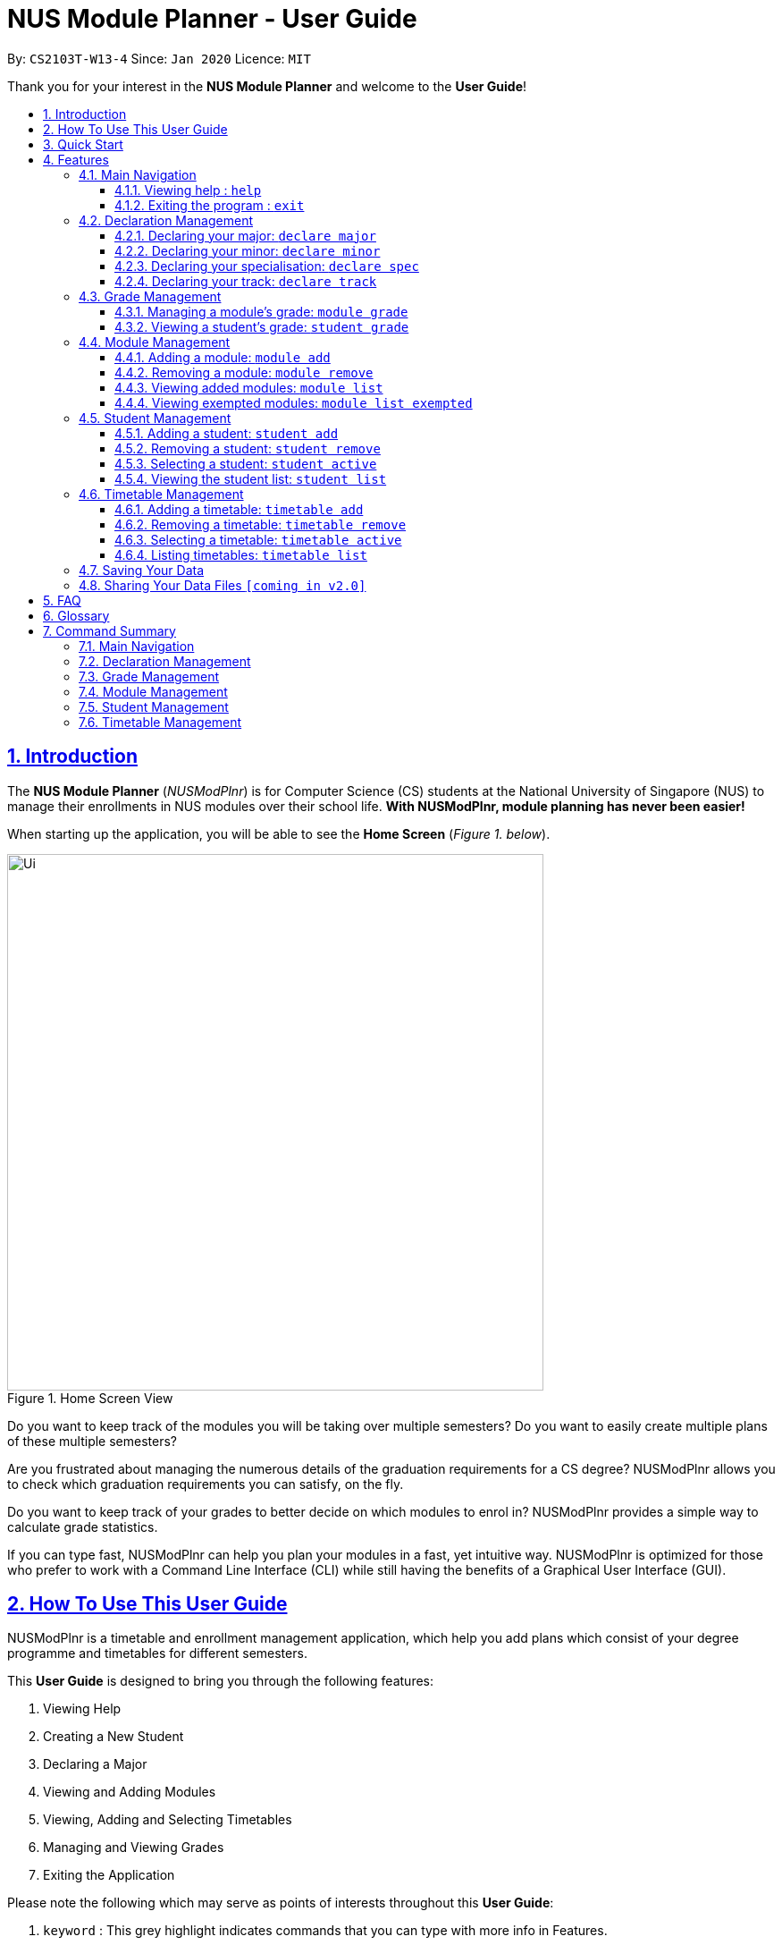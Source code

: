 = NUS Module Planner - User Guide
:site-section: UserGuide
:toc:
:toc-title:
:toc-placement: preamble
:toclevels: 3
:sectnums:
:sectnumlevels: 4
:sectlinks:
:sectanchors:
:imagesDir: images
:stylesDir: stylesheets
:xrefstyle: full
:experimental:
ifdef::env-github[]
:tip-caption: :bulb:
:note-caption: :information_source:
endif::[]
:repoURL: https://github.com/AY1920S2-CS2103T-W13-4/main

By: `CS2103T-W13-4`      Since: `Jan 2020`      Licence: `MIT`

Thank you for your interest in the *NUS Module Planner* and welcome to the *User Guide*!

== Introduction

The *NUS Module Planner* (_NUSModPlnr_) is for Computer Science (CS) students at the National University of Singapore (NUS) to manage their enrollments in NUS modules over their school life. **With NUSModPlnr, module planning has never been easier!**

When starting up the application, you will be able to see the *Home Screen* (_Figure 1. below_).

.Home Screen View
image::Ui.png[width="600", align="left"]

Do you want to keep track of the modules you will be taking over multiple semesters? Do you want to easily create multiple plans of these multiple semesters?

Are you frustrated about managing the numerous details of the graduation requirements for a CS degree? NUSModPlnr allows you to check which graduation requirements you can satisfy, on the fly.

Do you want to keep track of your grades to better decide on which modules to enrol in? NUSModPlnr provides a simple way to calculate grade statistics.

If you can type fast, NUSModPlnr can help you plan your modules in a fast, yet intuitive way. NUSModPlnr is optimized for those who prefer to work with a Command Line Interface (CLI) while still having the benefits of a Graphical User Interface (GUI).

== How To Use This User Guide

NUSModPlnr is a timetable and enrollment management application, which help you add plans which consist of your degree programme and timetables for different semesters.

//Within each timetable, users can add modules they intend to enrol in. After managing student plans, timetables and modules, users can request information about the plan. This includes the student's cumulative grades and the status of graduation requirements (for the degree programme that was set).

====
This *User Guide* is designed to bring you through the following features:

. Viewing Help
. Creating a New Student
. Declaring a Major
. Viewing and Adding Modules
. Viewing, Adding and Selecting Timetables
. Managing and Viewing Grades
. Exiting the Application
====

====
Please note the following which may serve as points of interests throughout this *User Guide*:

. `keyword` : This grey highlight indicates commands that you can type with more info in Features.

. kbd:[Enter] : This grey highlight with white outline indicates a keyboard's key to use.

[NOTE]
This symbol and corresponding box has information that you may wish to take note of.

[TIP]
This symbol and corresponding box has tips from the team, which we think might be useful for you.
====

== Quick Start

If you are looking to jump right into the application, you can follow the below quick steps to get the application up and running:

.  Ensure you have Java `11` or above installed in your Computer.
.  Download the latest `nusmodplnr.jar` link:{repoURL}/releases[here].
.  Copy the file to the folder you want to use as the home folder for your NUS Module Planner.
.  Double-click the file to start the app. The GUI should appear in a few seconds.
.  Type the command in the command box and press kbd:[Enter] to execute it. +
e.g. typing *`help`* and pressing kbd:[Enter] will open the help window.
.  Refer to Section 3, “Features” for details of each command.


== Features

These are the key features that are part of the NUSModPlnr!

Before you dive into the commands themselves, do familiarise yourself with how the *User Guide* has been formatted in terms of the commands to key in:

====
*Command Format*

* Words in `UPPER_CASE` are the parameters to be supplied by the user e.g. in `add n/NAME`, `NAME` is a parameter which can be used as `add n/John Doe`.
* Items in square brackets are optional e.g `n/NAME [t/TAG]` can be used as `n/John Doe t/friend` or as `n/John Doe`.
* Items with `…`​ after them can be used multiple times including zero times e.g. `[t/TAG]...` can be used as `{nbsp}` (i.e. 0 times), `t/friend`, `t/friend t/family` etc.
* Parameters can be in any order e.g. if the command specifies `n/NAME p/PHONE_NUMBER`, `p/PHONE_NUMBER n/NAME` is also acceptable.
====

====
*Common Parameters*

These are parameters that are commonly used in commands available in NUSModPlnr.

* `MODULE_CODE` - a code for a module in NUS
* `INDEX` - a index number of an item listed
** Must be a positive integer
* `NAME` - a name of a plan
** Must be alphanumeric, possibly with spaces
* `SEM`
** Must be one of the following: `ONE`, `TWO`, `SPECIAL_ONE`, `SPECIAL_TWO`
* `YEAR` - a year number
** Must be a non-negative integer
====

Let's begin!

=== Main Navigation

The following commands below are part of the application's *Main Navigation*.

==== Viewing help : `help`

If you get lost or are unsure on what commands to use, while in the application, you can use the `help` command.

Format: `help`

==== Exiting the program : `exit`

When you are done using the application, you can exit the program with the `exit` command.

Format: `exit`

=== Declaration Management

The following commands below are part of the application's *Declaration Management*, which allow you to declare important details of your academic plan, such as your `majors`, `minors`, `specialisations` and `tracks`.

[NOTE]
All the following commands require a `student` to be selected (using the `student active` command).

==== Declaring your major: `declare major`

You can use this command to declare the `major` of your studies, which is also required for the module planning.

Format: `declare major MAJOR`

Examples:

* `declare major comsci`

==== Declaring your minor: `declare minor`

You can use this command to declare any `minors` of your studies, which will affect module planning.

Format: `declare minor MINOR`

Examples:

* `declare minor none`
* `declare minor comsci`

==== Declaring your specialisation: `declare spec`

You can use this command to declare any `specialisations` in your studies, should you require them in module planning.

Format: `declare spec [ACTION] [SPEC]`

Examples:

* `declare spec add it-security`
* `declare spec remove it-security`

==== Declaring your track: `declare track`

You can use this command to declare any `tracks` in your studies, should you require them in module planning.

Format: `declare track [ACTION] [SPEC]`

Examples:

* `declare track add networking`
* `declare track remove networking`

=== Grade Management

The following commands below are part of the application's *Grade Management*, which allow you to manage and view your `grades` to see modules affected in your academic plan.

==== Managing a module's grade: `module grade`

This command displays the `grade` of the specified module.

[NOTE]
This command require a timetable to be selected (using the `timetable active` command).

Format: `module grade MODULE_CODE`

Example:

* `module grade CS2040`

Furthermore, this follow-up command sets the `grade` of the specified module.

[NOTE]
This command require a timetable to be selected (using the `timetable active` command).

Format: `module grade MODULE_CODE grade/GRADE`

Example:

* `module grade CS2040 grade/A`

==== Viewing a student's grade: `student grade`

This command displays  the cumulative grade of the selected student (_see the `student active` command_).

[NOTE]
This command require a student to be selected (using the `student active` command).

Format: `student grade`

Example:

* `student grade`

=== Module Management
The following commands below are part of the application's *Module Management*, which allow you manage the `modules` of your academic plan.

When managing your `modules`, you will be able to see the *Module View Screen* (_Figure 2. below_).

.Home Screen View
image::ModuleList.png[width="600", align="left"]

[NOTE]
All the following commands require a `timetable` to be selected (_using the `timetable active` command_).

==== Adding a module: `module add`

This command adds a `module` to your `timetable` for the selected `semester` (see `timetable active`) and `student` (see `student active`).

Format: `module add MODULE_CODE`

Example:

* `module add CS2040`

==== Removing a module: `module remove`

This command removes a `module` to your `timetable` for the selected `semester` (see `timetable active`) and `student` (see `student active`).

Format: `module remove MODULE_CODE`

Example:

* `module remove CS2040`

==== Viewing added modules: `module list`

This command displays a list of `modules` of your `timetable` for the selected `semester` (see `timetable active`) and `student` (see `student active`).

Format: `module list`

Example:

* `module list`

==== Viewing exempted modules: `module list exempted`

This command displays a list of `modules` that you have declared as exempted.

Format: `module list exempted

Example:

* `module list exempted`

=== Student Management

The following commands below are part of the application's *Student Management*, which allow you manage the `students` *which include you* for the academic planning.

When managing `students`, you will be able to see the *Student View Screen* (_Figure 3. below_).

.Student List View
image::StudentList.png[width="600", align="left"]

==== Adding a student: `student add`

This command adds a `student` to the student list.

Format: `student add n/NAME major/MAJOR`

Example:

* `student add n/Alice major/CS`

==== Removing a student: `student remove`

This command removes the `student` with the number `INDEX` from the student list.

Format: `student remove INDEX`

Example:

* `student remove 1`

==== Selecting a student: `student active`

This command selects the student with the number `INDEX` from the student list.

Format: `student active INDEX`

Example:

* `student active 1`

==== Viewing the student list: `student list`

This commands displays a numbered list of students in the student list (if populated).

Format: `student list`

Example:

* `student list`

=== Timetable Management

The following commands below are part of the application's *Timetable Management*, which allow you manage the `timetables` of your academic plan.

When managing your `timetable`, you will be able to see the *Timetable View Screen* (_Figure 4. below_).

.Timetable List View
image::TimeTableList.png[width="600", align="left"]

[NOTE]
All the following commands require a student to be selected (_using the `student active` command_).

==== Adding a timetable: `timetable add`

This command adds a `timetable` to the specified `semester` of the selected `student` (see `student active`).

Format: `timetable add year/YEAR sem/SEM`

Example:

* `timetable add year/2 sem/ONE`

==== Removing a timetable: `timetable remove`

This command removes a `timetable` to the specified `semester` of the selected `student` (see `student active`).

Format: `timetable remove year/YEAR sem/SEM`

Example:

* `timetable remove year/2 sem/ONE`

==== Selecting a timetable: `timetable active`

This command selects the `timetable` of the specified `semester` of the selected `student` (see `student active`).

Format: `timetable active year/YEAR sem/SEM`

Example:

* `timetable active year/2 sem/ONE`

==== Listing timetables: `timetable list`

This command lists all the `timetables`  of the selected `student` (see `student active`).

Format: `timetable list`

Example:

* `timetable list`

=== Saving Your Data

NUS Module Planner data is saved to the hard disk automatically after any command that changes the data. +

There is no need to save manually.

// tag::sharingdatafiles[]
=== Sharing Your Data Files `[coming in v2.0]`

Coming soon to you!

////
_{Explain how the user can share their data files here!}_
////
// end::sharingdatafiles[]

== FAQ

This provides a list of *Frequently Asked Questions (FAQ)*, that users may have!

*Q*: How do I transfer my data to another Computer? +
*A*: Install the app in the other computer and overwrite the empty data file it creates with the file that contains the data of your previous NUSModPlnr folder.

== Glossary

This *Glossary* provides explanations for keywords used throughout the *User Guide*.

[horizontal]

[[CLI]] Command Line Interface::
Type of computer interface based on entering text commands and viewing text output, as opposed to using other hardware inputs such as a mouse.

[[major]] Major::
Refers to one of academic majors students read in NUS.

[[minor]] Minor::
Refers to one of academic minors students can optionally read in NUS.

[[module]] Module::
Refers to one of multiple academic modules students read in NUS.

[[nus]] NUS::
Stands for "National University of Singapore", the university this application was developed for.

[[specialisation]] Specialisation::
Refers to one of academic specialisations students can optionally read in NUS.

[[timetable]] Timetable::
Refers to the module timetable that students will go for classes in NUS.

[[track]] Track::
Refers to one of academic tracks students can optionally read in NUS.

== Command Summary

This section provides a quick summary on all the commands currently available in the application.

=== Main Navigation

* *Viewing help* : `help`
* *Exiting the program* : `exit`

=== Declaration Management

* *Declaring your major* : `declare major`
* *Declaring your minor* : `declare minor`
* *Declaring your specialisation* : `declare spec`
* *Declaring your track* : `declare track`

=== Grade Management

* *Managing a module's grade* : `module grade`
* *Viewing a student's grade* : `student grade`

=== Module Management

* *Adding a module* : `module add`
* *Removing a module* : `module remove`
* *Viewing added modules* : `module list`
* *Viewing exempted modules* : `module list exempted`

=== Student Management

* *Adding a student* : `student add`
* *Removing a student* : `student remove`
* *Selecting a student* : `student active`
* *Viewing the student list* : `student list`

=== Timetable Management

* *Adding a timetable* : `timetable add`
* *Removing a timetable* : `timetable remove`
* *Selecting a timetable* : `timetable active`
* *Listing timetables* : `timetable list`
